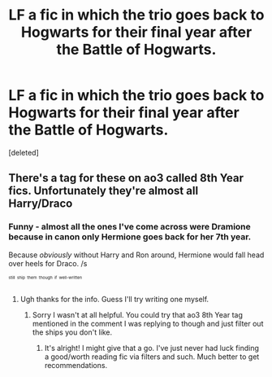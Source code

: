 #+TITLE: LF a fic in which the trio goes back to Hogwarts for their final year after the Battle of Hogwarts.

* LF a fic in which the trio goes back to Hogwarts for their final year after the Battle of Hogwarts.
:PROPERTIES:
:Score: 3
:DateUnix: 1518140782.0
:DateShort: 2018-Feb-09
:FlairText: Request
:END:
[deleted]


** There's a tag for these on ao3 called 8th Year fics. Unfortunately they're almost all Harry/Draco
:PROPERTIES:
:Author: AskMeAboutKtizo
:Score: 3
:DateUnix: 1518162495.0
:DateShort: 2018-Feb-09
:END:

*** Funny - almost all the ones I've come across were Dramione because in canon only Hermione goes back for her 7th year.

Because /obviously/ without Harry and Ron around, Hermione would fall head over heels for Draco. /s

^{^{^{still}}} ^{^{^{ship}}} ^{^{^{them}}} ^{^{^{though}}} ^{^{^{if}}} ^{^{^{well-written}}}
:PROPERTIES:
:Author: lkfjk
:Score: 3
:DateUnix: 1518173122.0
:DateShort: 2018-Feb-09
:END:

**** Ugh thanks for the info. Guess I'll try writing one myself.
:PROPERTIES:
:Author: Noktviro
:Score: 1
:DateUnix: 1518185671.0
:DateShort: 2018-Feb-09
:END:

***** Sorry I wasn't at all helpful. You could try that ao3 8th Year tag mentioned in the comment I was replying to though and just filter out the ships you don't like.
:PROPERTIES:
:Author: lkfjk
:Score: 1
:DateUnix: 1518186926.0
:DateShort: 2018-Feb-09
:END:

****** It's alright! I might give that a go. I've just never had luck finding a good/worth reading fic via filters and such. Much better to get recommendations.
:PROPERTIES:
:Author: Noktviro
:Score: 1
:DateUnix: 1518187153.0
:DateShort: 2018-Feb-09
:END:
